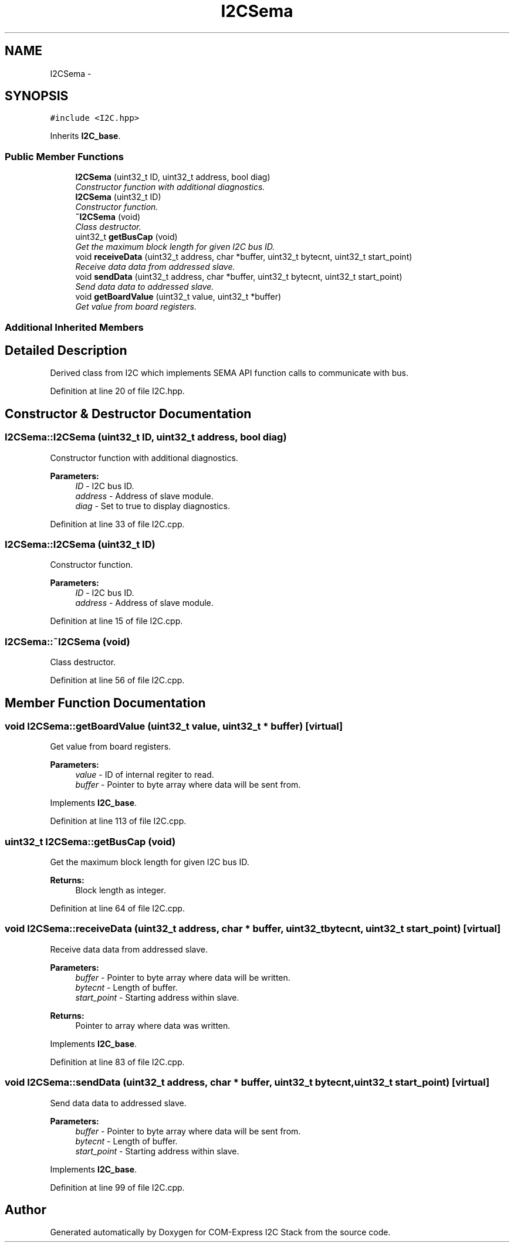 .TH "I2CSema" 3 "Tue Aug 8 2017" "Version 1.0" "COM-Express I2C Stack" \" -*- nroff -*-
.ad l
.nh
.SH NAME
I2CSema \- 
.SH SYNOPSIS
.br
.PP
.PP
\fC#include <I2C\&.hpp>\fP
.PP
Inherits \fBI2C_base\fP\&.
.SS "Public Member Functions"

.in +1c
.ti -1c
.RI "\fBI2CSema\fP (uint32_t ID, uint32_t address, bool diag)"
.br
.RI "\fIConstructor function with additional diagnostics\&. \fP"
.ti -1c
.RI "\fBI2CSema\fP (uint32_t ID)"
.br
.RI "\fIConstructor function\&. \fP"
.ti -1c
.RI "\fB~I2CSema\fP (void)"
.br
.RI "\fIClass destructor\&. \fP"
.ti -1c
.RI "uint32_t \fBgetBusCap\fP (void)"
.br
.RI "\fIGet the maximum block length for given I2C bus ID\&. \fP"
.ti -1c
.RI "void \fBreceiveData\fP (uint32_t address, char *buffer, uint32_t bytecnt, uint32_t start_point)"
.br
.RI "\fIReceive data data from addressed slave\&. \fP"
.ti -1c
.RI "void \fBsendData\fP (uint32_t address, char *buffer, uint32_t bytecnt, uint32_t start_point)"
.br
.RI "\fISend data data to addressed slave\&. \fP"
.ti -1c
.RI "void \fBgetBoardValue\fP (uint32_t value, uint32_t *buffer)"
.br
.RI "\fIGet value from board registers\&. \fP"
.in -1c
.SS "Additional Inherited Members"
.SH "Detailed Description"
.PP 
Derived class from I2C which implements SEMA API function calls to communicate with bus\&. 
.PP
Definition at line 20 of file I2C\&.hpp\&.
.SH "Constructor & Destructor Documentation"
.PP 
.SS "I2CSema::I2CSema (uint32_t ID, uint32_t address, bool diag)"

.PP
Constructor function with additional diagnostics\&. 
.PP
\fBParameters:\fP
.RS 4
\fIID\fP - I2C bus ID\&. 
.br
\fIaddress\fP - Address of slave module\&. 
.br
\fIdiag\fP - Set to true to display diagnostics\&. 
.RE
.PP

.PP
Definition at line 33 of file I2C\&.cpp\&.
.SS "I2CSema::I2CSema (uint32_t ID)"

.PP
Constructor function\&. 
.PP
\fBParameters:\fP
.RS 4
\fIID\fP - I2C bus ID\&. 
.br
\fIaddress\fP - Address of slave module\&. 
.RE
.PP

.PP
Definition at line 15 of file I2C\&.cpp\&.
.SS "I2CSema::~I2CSema (void)"

.PP
Class destructor\&. 
.PP
Definition at line 56 of file I2C\&.cpp\&.
.SH "Member Function Documentation"
.PP 
.SS "void I2CSema::getBoardValue (uint32_t value, uint32_t * buffer)\fC [virtual]\fP"

.PP
Get value from board registers\&. 
.PP
\fBParameters:\fP
.RS 4
\fIvalue\fP - ID of internal regiter to read\&. 
.br
\fIbuffer\fP - Pointer to byte array where data will be sent from\&. 
.RE
.PP

.PP
Implements \fBI2C_base\fP\&.
.PP
Definition at line 113 of file I2C\&.cpp\&.
.SS "uint32_t I2CSema::getBusCap (void)"

.PP
Get the maximum block length for given I2C bus ID\&. 
.PP
\fBReturns:\fP
.RS 4
Block length as integer\&. 
.RE
.PP

.PP
Definition at line 64 of file I2C\&.cpp\&.
.SS "void I2CSema::receiveData (uint32_t address, char * buffer, uint32_t bytecnt, uint32_t start_point)\fC [virtual]\fP"

.PP
Receive data data from addressed slave\&. 
.PP
\fBParameters:\fP
.RS 4
\fIbuffer\fP - Pointer to byte array where data will be written\&. 
.br
\fIbytecnt\fP - Length of buffer\&. 
.br
\fIstart_point\fP - Starting address within slave\&. 
.RE
.PP
\fBReturns:\fP
.RS 4
Pointer to array where data was written\&. 
.RE
.PP

.PP
Implements \fBI2C_base\fP\&.
.PP
Definition at line 83 of file I2C\&.cpp\&.
.SS "void I2CSema::sendData (uint32_t address, char * buffer, uint32_t bytecnt, uint32_t start_point)\fC [virtual]\fP"

.PP
Send data data to addressed slave\&. 
.PP
\fBParameters:\fP
.RS 4
\fIbuffer\fP - Pointer to byte array where data will be sent from\&. 
.br
\fIbytecnt\fP - Length of buffer\&. 
.br
\fIstart_point\fP - Starting address within slave\&. 
.RE
.PP

.PP
Implements \fBI2C_base\fP\&.
.PP
Definition at line 99 of file I2C\&.cpp\&.

.SH "Author"
.PP 
Generated automatically by Doxygen for COM-Express I2C Stack from the source code\&.
